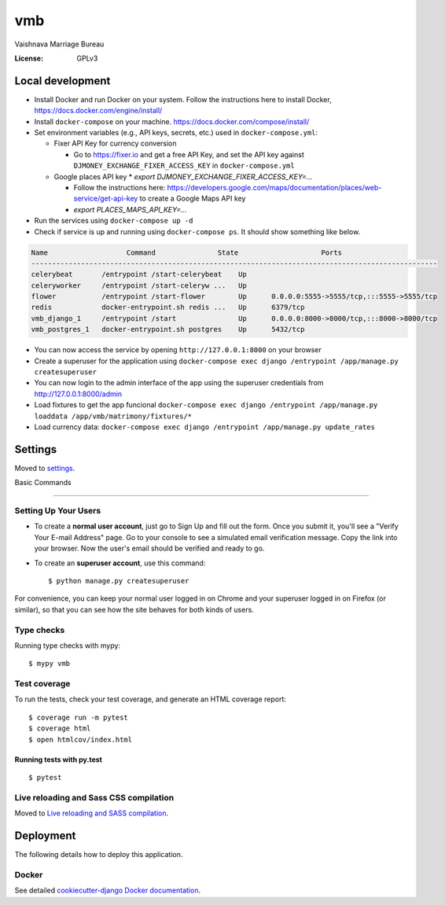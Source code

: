 vmb
===

Vaishnava Marriage Bureau

.. image:: https://img.shields.io/badge/built%20with-Cookiecutter%20Django-ff69b4.svg
     :target: https://github.com/pydanny/cookiecutter-django/
     :alt: Built with Cookiecutter Django
.. image:: https://img.shields.io/badge/code%20style-black-000000.svg
     :target: https://github.com/ambv/black
     :alt: Black code style


:License: GPLv3

Local development
-----------------

* Install Docker and run Docker on your system. Follow the instructions here to install Docker, https://docs.docker.com/engine/install/
* Install ``docker-compose`` on your machine. https://docs.docker.com/compose/install/
* Set environment variables (e.g., API keys, secrets, etc.) used in ``docker-compose.yml``:

  * Fixer API Key for currency conversion

    * Go to https://fixer.io and get a free API Key, and set the API key against ``DJMONEY_EXCHANGE_FIXER_ACCESS_KEY`` in ``docker-compose.yml``
  * Google places API key
    * `export DJMONEY_EXCHANGE_FIXER_ACCESS_KEY=...`

    * Follow the instructions here: https://developers.google.com/maps/documentation/places/web-service/get-api-key to create a Google Maps API key
    * `export PLACES_MAPS_API_KEY=...`
* Run the services using ``docker-compose up -d``
* Check if service is up and running using ``docker-compose ps``. It should show something like below.

.. code-block::

     Name                   Command               State                    Ports
     --------------------------------------------------------------------------------------------------
     celerybeat       /entrypoint /start-celerybeat    Up
     celeryworker     /entrypoint /start-celeryw ...   Up
     flower           /entrypoint /start-flower        Up      0.0.0.0:5555->5555/tcp,:::5555->5555/tcp
     redis            docker-entrypoint.sh redis ...   Up      6379/tcp
     vmb_django_1     /entrypoint /start               Up      0.0.0.0:8000->8000/tcp,:::8000->8000/tcp
     vmb_postgres_1   docker-entrypoint.sh postgres    Up      5432/tcp


* You can now access the service by opening ``http://127.0.0.1:8000`` on your browser
* Create a superuser for the application using ``docker-compose exec django /entrypoint /app/manage.py createsuperuser``
* You can now login to the admin interface of the app using the superuser credentials from http://127.0.0.1:8000/admin
* Load fixtures to get the app funcional ``docker-compose exec django /entrypoint /app/manage.py loaddata /app/vmb/matrimony/fixtures/*``
* Load currency data: ``docker-compose exec django /entrypoint /app/manage.py update_rates``

Settings
--------

Moved to settings_.

.. _settings: http://cookiecutter-django.readthedocs.io/en/latest/settings.html

Basic Commands

--------------

Setting Up Your Users
^^^^^^^^^^^^^^^^^^^^^

* To create a **normal user account**, just go to Sign Up and fill out the form. Once you submit it, you'll see a "Verify Your E-mail Address" page. Go to your console to see a simulated email verification message. Copy the link into your browser. Now the user's email should be verified and ready to go.

* To create an **superuser account**, use this command::

    $ python manage.py createsuperuser

For convenience, you can keep your normal user logged in on Chrome and your superuser logged in on Firefox (or similar), so that you can see how the site behaves for both kinds of users.

Type checks
^^^^^^^^^^^

Running type checks with mypy:

::

  $ mypy vmb

Test coverage
^^^^^^^^^^^^^

To run the tests, check your test coverage, and generate an HTML coverage report::

    $ coverage run -m pytest
    $ coverage html
    $ open htmlcov/index.html

Running tests with py.test
~~~~~~~~~~~~~~~~~~~~~~~~~~

::

  $ pytest

Live reloading and Sass CSS compilation
^^^^^^^^^^^^^^^^^^^^^^^^^^^^^^^^^^^^^^^

Moved to `Live reloading and SASS compilation`_.

.. _`Live reloading and SASS compilation`: http://cookiecutter-django.readthedocs.io/en/latest/live-reloading-and-sass-compilation.html





Deployment
----------

The following details how to deploy this application.



Docker
^^^^^^

See detailed `cookiecutter-django Docker documentation`_.

.. _`cookiecutter-django Docker documentation`: http://cookiecutter-django.readthedocs.io/en/latest/deployment-with-docker.html




